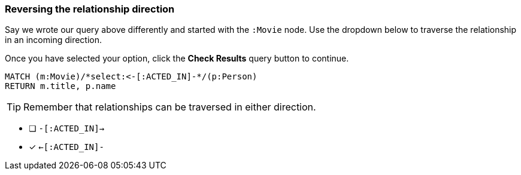 [.question.select-in-source]
=== Reversing the relationship direction

Say we wrote our query above differently and started with the `:Movie` node.
Use the dropdown below to traverse the relationship in an incoming direction.

Once you have selected your option, click the **Check Results** query button to continue.


[source,cypher]
----
MATCH (m:Movie)/*select:<-[:ACTED_IN]-*/(p:Person)
RETURN m.title, p.name
----

[TIP]
Remember that relationships can be traversed in either direction.

* [ ] `-[:ACTED_IN]->`
* [x] `<-[:ACTED_IN]-`
